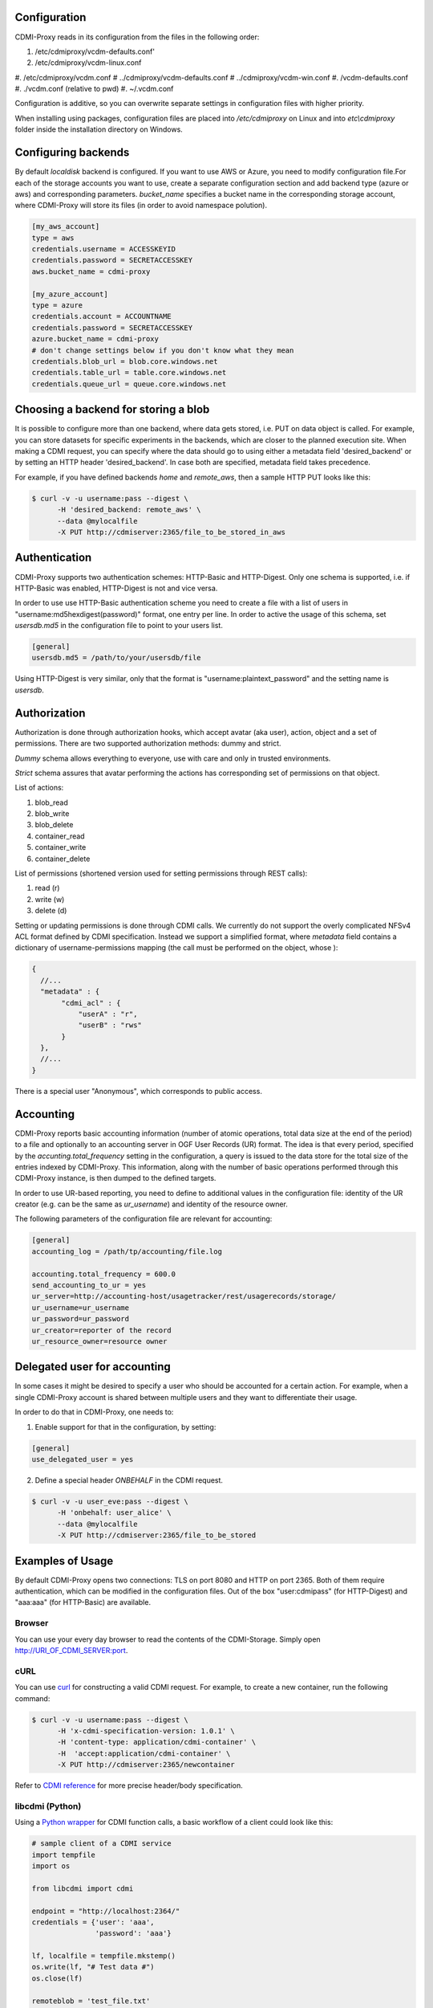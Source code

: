 Configuration
=============

CDMI-Proxy reads in its configuration from the files in the following order:

#. /etc/cdmiproxy/vcdm-defaults.conf'
#. /etc/cdmiproxy/vcdm-linux.conf
#. /etc/cdmiproxy/vcdm.conf
# ../cdmiproxy/vcdm-defaults.conf
# ../cdmiproxy/vcdm-win.conf
#. /vcdm-defaults.conf
#. ./vcdm.conf (relative to pwd) 
#. ~/.vcdm.conf

Configuration is additive, so you can overwrite separate settings in
configuration files with higher priority.

When installing using packages, configuration files are placed into
*/etc/cdmiproxy* on Linux and into *etc\\cdmiproxy* folder inside the
installation directory on Windows.

Configuring backends
====================

By default *localdisk* backend is configured. If you want to use AWS or Azure,
you need to modify configuration file.For each of the storage accounts you want
to use, create a separate configuration section and add backend type (azure or
aws) and corresponding parameters. *bucket_name* specifies a bucket name in the
corresponding storage account, where CDMI-Proxy will store its files (in order to
avoid namespace polution).

.. code-block:: sh

 [my_aws_account]
 type = aws
 credentials.username = ACCESSKEYID
 credentials.password = SECRETACCESSKEY
 aws.bucket_name = cdmi-proxy

 [my_azure_account]
 type = azure
 credentials.account = ACCOUNTNAME
 credentials.password = SECRETACCESSKEY
 azure.bucket_name = cdmi-proxy
 # don't change settings below if you don't know what they mean
 credentials.blob_url = blob.core.windows.net
 credentials.table_url = table.core.windows.net
 credentials.queue_url = queue.core.windows.net

Choosing a backend for storing a blob
=====================================

It is possible to configure more than one backend, where data gets stored, i.e. PUT on data object is called.
For example, you can store datasets for specific experiments in the backends, which are closer to the planned execution
site. When making a CDMI request, you can specify where the data should go to using either a metadata field
'desired_backend' or by setting an HTTP header 'desired_backend'. In case both are specified, metadata field takes
precedence.

For example, if you have defined backends *home* and *remote_aws*, then a sample HTTP PUT looks like this:

.. code-block:: sh

  $ curl -v -u username:pass --digest \
        -H 'desired_backend: remote_aws' \
        --data @mylocalfile
        -X PUT http://cdmiserver:2365/file_to_be_stored_in_aws

Authentication
==============

CDMI-Proxy supports two authentication schemes: HTTP-Basic and HTTP-Digest. Only one schema is supported, i.e. if
HTTP-Basic was enabled, HTTP-Digest is not and vice versa.

In order to use use HTTP-Basic authentication scheme you need to create a
file with a list of users in "username:md5hexdigest(password)" format, one entry
per line. In order to active the usage of this schema, set *usersdb.md5* in the
configuration file to point to your users list.

.. code-block:: sh

    [general] 
    usersdb.md5 = /path/to/your/usersdb/file


Using HTTP-Digest is very similar, only that the format is 
"username:plaintext_password" and the setting name is *usersdb*.


Authorization
=============

Authorization is done through authorization hooks, which accept avatar (aka user),
action, object and a set of permissions. There are two supported authorization 
methods: dummy and strict.

*Dummy* schema allows everything to everyone, use with care and only in trusted
environments.

*Strict* schema assures that avatar performing the actions has corresponding 
set of permissions on that object. 

List of actions:

#. blob_read
#. blob_write
#. blob_delete
#. container_read
#. container_write
#. container_delete
 
List of permissions (shortened version used for setting permissions through
REST calls):

#. read (r)
#. write (w)
#. delete (d)

Setting or updating permissions is done through CDMI calls. We currently do not
support the overly complicated NFSv4 ACL format defined by CDMI specification.
Instead we support a simplified format, where *metadata* field contains a 
dictionary of username-permissions mapping (the call must be performed on the
object, whose ):

.. code-block:: js

 {
   //...
   "metadata" : {
        "cdmi_acl" : { 
            "userA" : "r",
            "userB" : "rws"
        }
   },
   //...
 }

There is a special user "Anonymous", which corresponds to public access.


Accounting
==========

CDMI-Proxy reports basic accounting information (number of atomic operations, total data size at the end of the period)
to a file and optionally to an accounting server in OGF User Records (UR) format. The idea is that every period,
specified by the *accunting.total_frequency* setting in the configuration, a query is issued to the data store for the
total size of the entries indexed by CDMI-Proxy. This information, along with the number of basic operations performed
through this CDMI-Proxy instance, is then dumped to the defined targets.

In order to use UR-based reporting, you need to define to additional values in the configuration file: identity of the
UR creator (e.g. can be the same as *ur_username*) and identity of the resource owner.

The following parameters of the configuration file are relevant for accounting:

.. code-block:: sh

    [general]
    accounting_log = /path/tp/accounting/file.log

    accounting.total_frequency = 600.0
    send_accounting_to_ur = yes
    ur_server=http://accounting-host/usagetracker/rest/usagerecords/storage/
    ur_username=ur_username
    ur_password=ur_password
    ur_creator=reporter of the record
    ur_resource_owner=resource owner


Delegated user for accounting
=============================

In some cases it might be desired to specify a user who should be accounted for a certain action. For example, when a
single CDMI-Proxy account is shared between multiple users and they want to differentiate their usage.

In order to do that in CDMI-Proxy, one needs to:

1. Enable support for that in the configuration, by setting:

.. code-block:: sh

    [general] 
    use_delegated_user = yes

2. Define a special header *ONBEHALF* in the CDMI request.

.. code-block:: sh

  $ curl -v -u user_eve:pass --digest \
        -H 'onbehalf: user_alice' \
        --data @mylocalfile
        -X PUT http://cdmiserver:2365/file_to_be_stored


Examples of Usage
=================

By default CDMI-Proxy opens two connections: TLS on port 8080 and HTTP on port 2365.
Both of them require authentication, which can be modified in the configuration
files. Out of the box "user:cdmipass" (for HTTP-Digest) and "aaa:aaa" (for HTTP-Basic)
are available.

Browser
-------

You can use your every day browser to read the contents of the CDMI-Storage. 
Simply open http://URI_OF_CDMI_SERVER:port.


cURL
----

You can use `curl <http://curl.haxx.se/>`_ for constructing a valid CDMI request.
For example, to create a new container, run the following command:

.. code-block:: sh

  $ curl -v -u username:pass --digest \
        -H 'x-cdmi-specification-version: 1.0.1' \
        -H 'content-type: application/cdmi-container' \
        -H  'accept:application/cdmi-container' \
        -X PUT http://cdmiserver:2365/newcontainer

Refer to `CDMI reference <http://cdmi.sniacloud.com/>`_ for more precise
header/body specification. 

libcdmi (Python)
----------------

Using a `Python wrapper <https://github.com/livenson/libcdmi-python>`_ for CDMI
function calls, a basic workflow of a client could look like this:

.. code-block:: python

 # sample client of a CDMI service
 import tempfile
 import os
 
 from libcdmi import cdmi
 
 endpoint = "http://localhost:2364/"
 credentials = {'user': 'aaa',
                'password': 'aaa'}
 
 lf, localfile = tempfile.mkstemp()
 os.write(lf, "# Test data #")
 os.close(lf)

 remoteblob = 'test_file.txt'
 remoteblob2 = '/mydata/text_file.txt'
 
 remote_container = '/mydata'
 remote_container2 = '/mydata/more'
 
 conn = cdmi.CDMIConnection(endpoint, credentials)
 
 # blob operations
 conn.blob_proxy.create_from_file(localfile, remoteblob, mimetype='text/plain')
 conn.blob_proxy.create_from_file(localfile, remoteblob + "_nocdmi", )
 
 value = conn.blob_proxy.read(remoteblob)
 print "=== Value ==\n%s\n" % value
 
 conn.blob_proxy.delete(remoteblob)
 
 # container operations
 conn.container_proxy.create(remote_container)
 print conn.container_proxy.read('/')
 conn.container_proxy.delete(remote_container)
 print conn.container_proxy.read('/')
 
 # cleanup 
 os.unlink(localfile)


libcdmi (Java)
--------------

Using a `Java wrapper <https://github.com/livenson/libcdmi-java>`_ for CDMI
function calls, a basic workflow of a client could look like this:

.. code-block:: java

 package examples;
 
 import static eu.venusc.cdmi.CDMIResponseStatus.REQUEST_OK;
 
 import java.io.File;
 import java.net.URL;
 import java.util.HashMap;
 import java.util.LinkedList;
 import java.util.List;
 import java.util.Map;
 
 import org.apache.http.HttpResponse;
 import org.apache.http.auth.Credentials;
 import org.apache.http.auth.UsernamePasswordCredentials;
 
 import eu.venusc.cdmi.CDMIConnection;
 import eu.venusc.cdmi.Utils;
 
 public class CDMIClient {
 
    private static String cdmiBase = "/test-container-1/";
    private static String nonCdmiBase = "/test-container-2/";
    private static String outputContainer = "/test-output/";
 
    public static void main(String[] args) throws Exception {
        // user credentials
        Credentials creds = new UsernamePasswordCredentials("username",
                "password");
 
        // two CDMI-storages
        CDMIConnection localStorage = new CDMIConnection(creds, new URL(
                "https://localhost:8080"));
        CDMIConnection remoteStorage = new CDMIConnection(creds, new URL(
                "https://example.com:8080"));
 
        // CDMI blob read operations
        List<File> dataset = new LinkedList<File>();
        System.out.println("== Downloading blobs (CDMI objects) ==");
        String[] inputFiles = new String[] { "input_1.txt", "input_2.txt" };
        for (String fnm : inputFiles) {
            String location = cdmiBase + fnm;
            HttpResponse response = localStorage.getBlobProxy().read(location);
            if (response.getStatusLine().getStatusCode() != REQUEST_OK) {
                System.err.println("Download failed : " + fnm);
            }
            File localFile = Utils.createTemporaryFile(Utils
                    .getTextContent(response), fnm, null);
            System.out.println("File downloaded: "
                    + localFile.getAbsolutePath());
            dataset.add(localFile);
            response.getEntity().consumeContent(); // to free up resource
        }
 
        // Non-CDMI read data operations (on larger blobs)
        System.out.println("== Downloading blobs (non-CDMI objects) ==");
        String[] largerInputFiles = new String[] { "larger_file_1.dat",
                "larger_file_2.dat" };
        for (String fnm : largerInputFiles) {
            String location = nonCdmiBase + fnm;
            HttpResponse response = localStorage.getNonCdmiBlobProxy()
                    .read(location);
            if (response.getStatusLine().getStatusCode() != REQUEST_OK) {
                System.err.println("Download failed : " + fnm);
            }
 
            File localFile = Utils.createTemporaryFile(new String(Utils
                    .extractContents(response)), fnm, null);
            System.out.println("File downloaded: "
                    + localFile.getAbsolutePath());
            dataset.add(localFile);
            response.getEntity().consumeContent(); // to free up resource
        }
        // Process ...
 
        // ... and upload to a remote storage
        System.out
                .println("== Uploading dataset to a remote storage (CDMI objects) ==");
        for (File f : dataset) {
            // A shared map with custom parameters
            Map parameters = new HashMap();
            parameters.put("mimetype", "text/plain");
            HttpResponse response = remoteStorage.getNonCdmiBlobProxy().create(
                    outputContainer + f.getName(), f, parameters);
            if (response.getStatusLine().getStatusCode() != REQUEST_OK) {
                System.err.println("Upload failed : " + f.getName());
            }
            response.getEntity().consumeContent(); // to free up resource
        }
 
        // Check what's in the output folder - and delete it at the same time
        System.out.println("== Contents of: " + outputContainer + " ==");
 
        for (String s : remoteStorage.getContainerProxy().getChildren(
                outputContainer)) {
            System.out.println(s);
            System.out.println("\t\tDeleting...");
            remoteStorage.getBlobProxy().delete(outputContainer + s);
        }
        System.out.println("==============");
    }
 }
 

Troubleshooting
===============

Please, report any issues or problems to https://github.com/livenson/vcdm/issues .